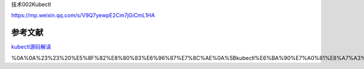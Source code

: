 技术002Kubectl

https://mp.weixin.qq.com/s/V9Q7yewpE2Cm7jGiCmL1HA

参考文献
========

`kubectl源码解读 <https://mp.weixin.qq.com/s/V9Q7yewpE2Cm7jGiCmL1HA>`__

%0A%0A%23%23%20%E5%8F%82%E8%80%83%E6%96%87%E7%8C%AE%0A%5Bkubectl%E6%BA%90%E7%A0%81%E8%A7%A3%E8%AF%BB%5D(https%3A%2F%2Fmp.weixin.qq.com%2Fs%2FV9Q7yewpE2Cm7jGiCmL1HA)
